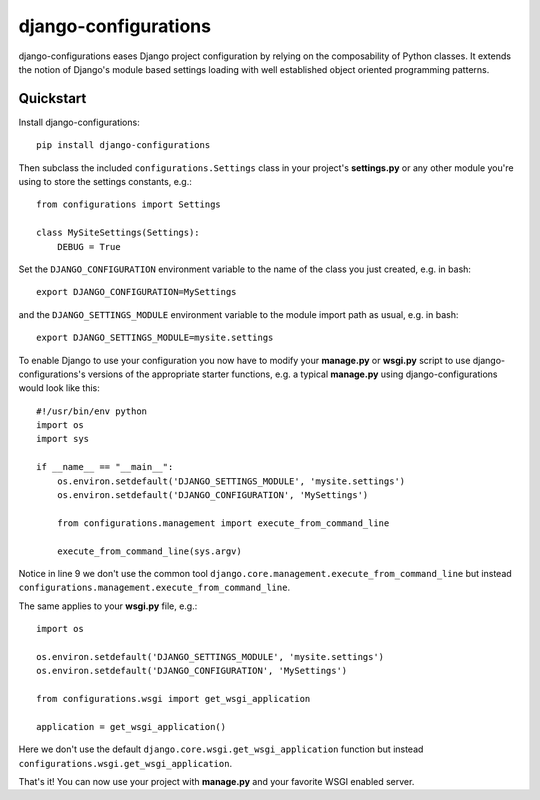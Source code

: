 django-configurations
=====================

.. image:: https://secure.travis-ci.org/jezdez/django-configurations.png
   :alt: Build Status
   :target: https://secure.travis-ci.org/jezdez/django-configurations

django-configurations eases Django project configuration by relying
on the composability of Python classes. It extends the notion of
Django's module based settings loading with well established
object oriented programming patterns.

Quickstart
----------

Install django-configurations::

    pip install django-configurations

Then subclass the included ``configurations.Settings`` class in your
project's **settings.py** or any other module you're using to store the
settings constants, e.g.::

    from configurations import Settings

    class MySiteSettings(Settings):
        DEBUG = True

Set the ``DJANGO_CONFIGURATION`` environment variable to the name of the class
you just created, e.g. in bash::

    export DJANGO_CONFIGURATION=MySettings

and the ``DJANGO_SETTINGS_MODULE`` environment variable to the module
import path as usual, e.g. in bash::

    export DJANGO_SETTINGS_MODULE=mysite.settings

To enable Django to use your configuration you now have to modify your
**manage.py** or **wsgi.py** script to use django-configurations's versions
of the appropriate starter functions, e.g. a typical **manage.py** using
django-configurations would look like this::

    #!/usr/bin/env python
    import os
    import sys

    if __name__ == "__main__":
        os.environ.setdefault('DJANGO_SETTINGS_MODULE', 'mysite.settings')
        os.environ.setdefault('DJANGO_CONFIGURATION', 'MySettings')

        from configurations.management import execute_from_command_line

        execute_from_command_line(sys.argv)

Notice in line 9 we don't use the common tool
``django.core.management.execute_from_command_line`` but instead
``configurations.management.execute_from_command_line``.

The same applies to your **wsgi.py** file, e.g.::

    import os

    os.environ.setdefault('DJANGO_SETTINGS_MODULE', 'mysite.settings')
    os.environ.setdefault('DJANGO_CONFIGURATION', 'MySettings')

    from configurations.wsgi import get_wsgi_application

    application = get_wsgi_application()

Here we don't use the default ``django.core.wsgi.get_wsgi_application``
function but instead ``configurations.wsgi.get_wsgi_application``.

That's it! You can now use your project with **manage.py** and your favorite
WSGI enabled server.
